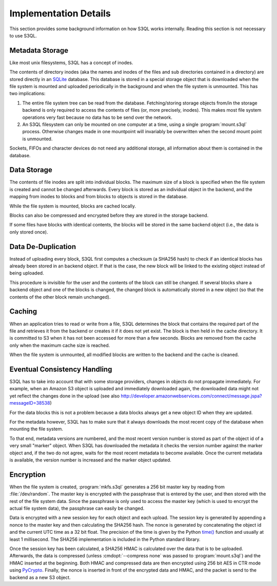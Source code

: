 .. -*- mode: rst -*-

.. _impl_details:

========================
 Implementation Details
========================

This section provides some background information on how S3QL works
internally. Reading this section is not necessary to use S3QL.

Metadata Storage
================

Like most unix filesystems, S3QL has a concept of inodes.

The contents of directory inodes (aka the names and inodes of the
files and sub directories contained in a directory) are stored
directly in an SQLite_ database. This database
is stored in a special storage object that is downloaded when the file
system is mounted and uploaded periodically in the background and when
the file system is unmounted. This has two implications:

#. The entire file system tree can be read from the
   database. Fetching/storing storage objects from/in the storage
   backend is only required to access the contents of files (or, more
   precisely, inodes). This makes most file system operations very
   fast because no data has to be send over the network.

#. An S3QL filesystem can only be mounted on one computer at a time,
   using a single :program:`mount.s3ql` process. Otherwise changes made in
   one mountpoint will invariably be overwritten when the second mount
   point is unmounted.
 
Sockets, FIFOs and character devices do not need any additional
storage, all information about them is contained in the database.

Data Storage
============

The contents of file inodes are split into individual blocks. The
maximum size of a block is specified when the file system is created
and cannot be changed afterwards. Every block is stored as an
individual object in the backend, and the mapping from inodes to
blocks and from blocks to objects is stored in the database.

While the file system is mounted, blocks are cached locally.

Blocks can also be compressed and encrypted before they are stored in
the storage backend.

If some files have blocks with identical contents, the blocks will be
stored in the same backend object (i.e., the data is only stored
once).

Data De-Duplication
===================

Instead of uploading every block, S3QL first computes a checksum (a
SHA256 hash) to check if an identical blocks has already been stored
in an backend object. If that is the case, the new block will be
linked to the existing object instead of being uploaded.

This procedure is invisible for the user and the contents of the block
can still be changed. If several blocks share a backend object and one
of the blocks is changed, the changed block is automatically stored in
a new object (so that the contents of the other block remain
unchanged).

Caching
=======

When an application tries to read or write from a file, S3QL
determines the block that contains the required part of the file and
retrieves it from the backend or creates it if it does not yet exist.
The block is then held in the cache directory. It is committed to S3
when it has not been accessed for more than a few seconds. Blocks are
removed from the cache only when the maximum cache size is reached.

When the file system is unmounted, all modified blocks are written to
the backend and the cache is cleaned.

Eventual Consistency Handling
=============================

S3QL has to take into account that with some storage providers,
changes in objects do not propagate immediately. For example, when an
Amazon S3 object is uploaded and immediately downloaded again, the
downloaded data might not yet reflect the changes done in the upload
(see also
http://developer.amazonwebservices.com/connect/message.jspa?messageID=38538)

For the data blocks this is not a problem because a data blocks always
get a new object ID when they are updated.

For the metadata however, S3QL has to make sure that it always
downloads the most recent copy of the database when mounting the file
system.

To that end, metadata versions are numbered, and the most recent
version number is stored as part of the object id of a very small
"marker" object. When S3QL has downloaded the metadata it checks the
version number against the marker object and, if the two do not agree,
waits for the most recent metadata to become available. Once the
current metadata is available, the version number is increased and the
marker object updated.


Encryption
==========

When the file system is created, :program:`mkfs.s3ql` generates a 256 bit
master key by reading from :file:`/dev/random`. The master key is
encrypted with the passphrase that is entered by the user, and then
stored with the rest of the file system data. Since the passphrase is
only used to access the master key (which is used to encrypt the
actual file system data), the passphrase can easily be changed.

Data is encrypted with a new session key for each object and each
upload. The session key is generated by appending a nonce to the
master key and then calculating the SHA256 hash. The nonce is
generated by concatenating the object id and the current UTC time as a
32 bit float. The precision of the time is given by the Python `time()
<http://docs.python.org/library/time.html#time.time>`_ function and
usually at least 1 millisecond. The SHA256 implementation is included
in the Python standard library.

Once the session key has been calculated, a SHA256 HMAC is calculated
over the data that is to be uploaded. Afterwards, the data is
compressed (unless :cmdopt:`--compress none` was passed to
:program:`mount.s3ql`) and the HMAC inserted at the beginning. Both HMAC
and compressed data are then encrypted using 256 bit AES in CTR
mode using PyCrypto_.  Finally, the nonce is
inserted in front of the encrypted data and HMAC, and the packet is
send to the backend as a new S3 object.

.. _PyCrypto: http://www.pycrypto.org/
.. _SQLite: http://www.sqlite.org/
